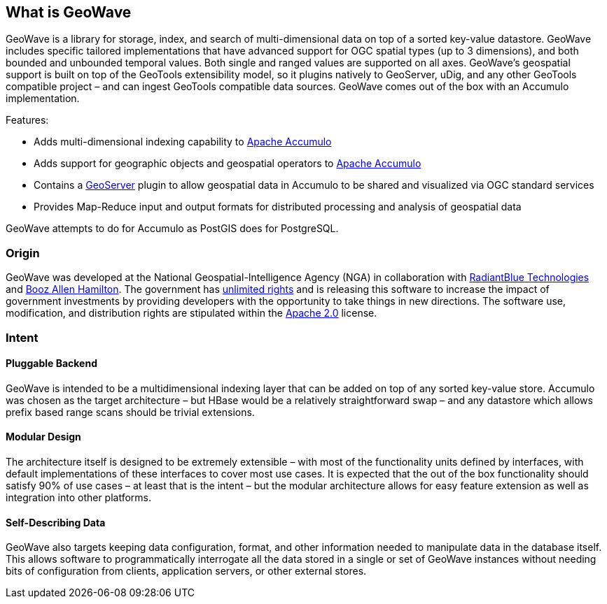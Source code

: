 [[about]]
<<<
== What is GeoWave

GeoWave is a library for storage, index, and search of multi-dimensional data on top of a sorted key-value datastore.
GeoWave includes specific tailored implementations that have advanced support for OGC spatial types (up to 3 dimensions),
and both bounded and unbounded temporal values. Both single and ranged values are supported on all axes. GeoWave’s
geospatial support is built on top of the GeoTools extensibility model, so it plugins natively to GeoServer, uDig, and
any other GeoTools compatible project – and can ingest GeoTools compatible data sources. GeoWave comes out of the box
with an Accumulo implementation.

Features:

* Adds multi-dimensional indexing capability to http://projects.apache.org/projects/accumulo.html[Apache Accumulo^]
* Adds support for geographic objects and geospatial operators to http://projects.apache.org/projects/accumulo.html[Apache Accumulo^]
* Contains a http://geoserver.org/[GeoServer^] plugin to allow geospatial data in Accumulo to be shared and visualized via OGC standard services
* Provides Map-Reduce input and output formats for distributed processing and analysis of geospatial data

GeoWave attempts to do for Accumulo as PostGIS does for PostgreSQL.

<<<

=== Origin

GeoWave was developed at the National Geospatial-Intelligence Agency (NGA) in collaboration with
http://www.radiantblue.com/[RadiantBlue Technologies] and http://www.boozallen.com/[Booz Allen Hamilton^]. The government
has https://github.com/ngageoint/geowave/blob/master/NOTICE[unlimited rights^] and is releasing this software to
increase the impact of government investments by providing developers with the opportunity to take things in new directions.
The software use, modification, and distribution rights are stipulated within the http://www.apache.org/licenses/LICENSE-2.0.html[Apache 2.0^] license.

=== Intent

==== Pluggable Backend
GeoWave is intended to be a multidimensional indexing layer that can be added on top of any sorted key-value store.
Accumulo was chosen as the target architecture – but HBase would be a relatively straightforward swap – and any
datastore which allows prefix based range scans should be trivial extensions.

==== Modular Design

The architecture itself is designed to be extremely extensible – with most of the functionality units defined by
interfaces, with default implementations of these interfaces to cover most use cases. It is expected that the out of the
box functionality should satisfy 90% of use cases – at least that is the intent – but the modular architecture allows
for easy feature extension as well as integration into other platforms.

==== Self-Describing Data

GeoWave also targets keeping data configuration, format, and other information needed to manipulate data in the database
itself. This allows software to programmatically interrogate all the data stored in a single or set of GeoWave instances
without needing bits of configuration from clients, application servers, or other external stores.
